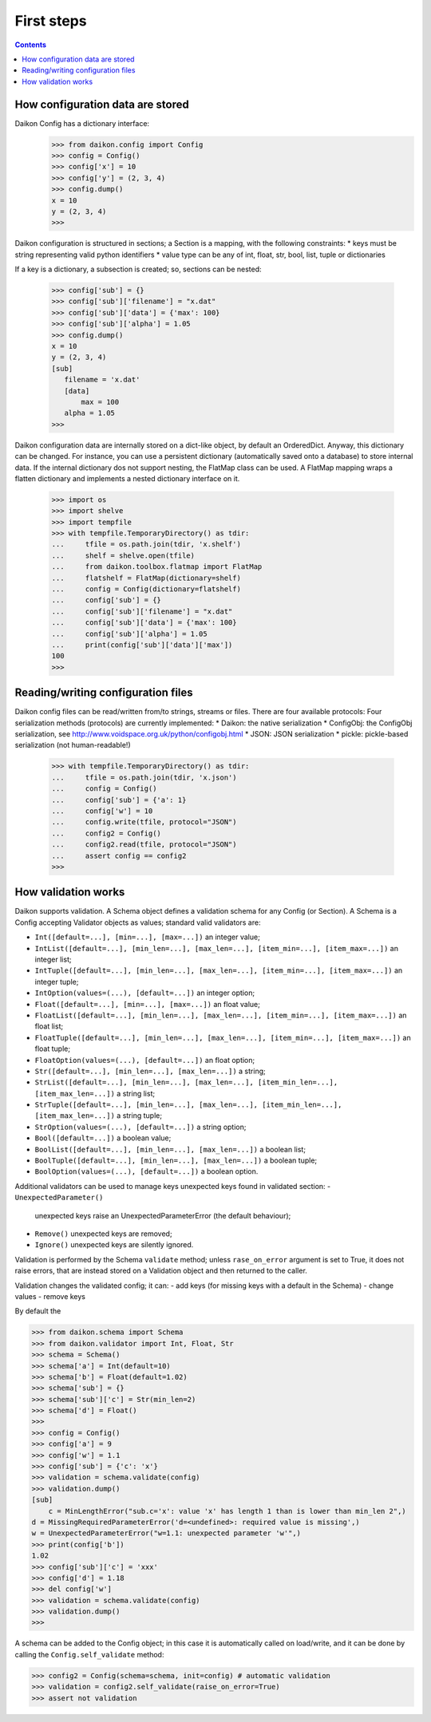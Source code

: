 .. _intro:

=============
 First steps
=============

.. contents::

How configuration data are stored
=================================

Daikon Config has a dictionary interface:
 >>> from daikon.config import Config
 >>> config = Config()
 >>> config['x'] = 10
 >>> config['y'] = (2, 3, 4)
 >>> config.dump()
 x = 10
 y = (2, 3, 4)
 >>>

Daikon configuration is structured in sections; a Section is a mapping, with the following constraints:
* keys must be string representing valid python identifiers
* value type can be any of int, float, str, bool, list, tuple or dictionaries

If a key is a dictionary, a subsection is created; so, sections can be nested:

 >>> config['sub'] = {}
 >>> config['sub']['filename'] = "x.dat"
 >>> config['sub']['data'] = {'max': 100}
 >>> config['sub']['alpha'] = 1.05
 >>> config.dump()
 x = 10
 y = (2, 3, 4)
 [sub]
    filename = 'x.dat'
    [data]
        max = 100
    alpha = 1.05
 >>>
 

Daikon configuration data are internally stored on a dict-like object, by default an OrderedDict. Anyway, this dictionary can be changed. For instance, you can use a persistent dictionary (automatically saved onto a database) to store internal data. If the internal dictionary dos not support nesting, the FlatMap class can be used. A FlatMap mapping wraps a flatten dictionary and implements a nested dictionary interface on it.

 >>> import os
 >>> import shelve
 >>> import tempfile
 >>> with tempfile.TemporaryDirectory() as tdir:
 ...     tfile = os.path.join(tdir, 'x.shelf')
 ...     shelf = shelve.open(tfile)
 ...     from daikon.toolbox.flatmap import FlatMap
 ...     flatshelf = FlatMap(dictionary=shelf)
 ...     config = Config(dictionary=flatshelf)
 ...     config['sub'] = {}
 ...     config['sub']['filename'] = "x.dat"
 ...     config['sub']['data'] = {'max': 100}
 ...     config['sub']['alpha'] = 1.05
 ...     print(config['sub']['data']['max'])
 100
 >>>
 

Reading/writing configuration files
===================================

Daikon config files can be read/written from/to strings, streams or files. There are four available protocols:
Four serialization methods (protocols) are currently implemented:
* Daikon: the native serialization
* ConfigObj: the ConfigObj serialization, see http://www.voidspace.org.uk/python/configobj.html
* JSON: JSON serialization
* pickle: pickle-based serialization (not human-readable!)

 >>> with tempfile.TemporaryDirectory() as tdir:
 ...     tfile = os.path.join(tdir, 'x.json')
 ...     config = Config()
 ...     config['sub'] = {'a': 1}
 ...     config['w'] = 10
 ...     config.write(tfile, protocol="JSON")
 ...     config2 = Config()
 ...     config2.read(tfile, protocol="JSON")
 ...     assert config == config2
 >>>

How validation works
====================

Daikon supports validation. A Schema object defines a validation schema for any Config (or Section). A Schema is a Config accepting Validator objects as values; standard valid validators are:

- ``Int([default=...], [min=...], [max=...])``
  an integer value; 
- ``IntList([default=...], [min_len=...], [max_len=...], [item_min=...], [item_max=...])``
  an integer list; 
- ``IntTuple([default=...], [min_len=...], [max_len=...], [item_min=...], [item_max=...])``
  an integer tuple; 
- ``IntOption(values=(...), [default=...])``
  an integer option; 
- ``Float([default=...], [min=...], [max=...])``
  an float value; 
- ``FloatList([default=...], [min_len=...], [max_len=...], [item_min=...], [item_max=...])``
  an float list; 
- ``FloatTuple([default=...], [min_len=...], [max_len=...], [item_min=...], [item_max=...])``
  an float tuple; 
- ``FloatOption(values=(...), [default=...])``
  an float option; 
- ``Str([default=...], [min_len=...], [max_len=...])``
  a string; 
- ``StrList([default=...], [min_len=...], [max_len=...], [item_min_len=...], [item_max_len=...])``
  a string list; 
- ``StrTuple([default=...], [min_len=...], [max_len=...], [item_min_len=...], [item_max_len=...])``
  a string tuple; 
- ``StrOption(values=(...), [default=...])``
  a string option; 
- ``Bool([default=...])``
  a boolean value;
- ``BoolList([default=...], [min_len=...], [max_len=...])``
  a boolean list;
- ``BoolTuple([default=...], [min_len=...], [max_len=...])``
  a boolean tuple;
- ``BoolOption(values=(...), [default=...])``
  a boolean option.

Additional validators can be used to manage keys unexpected keys found in validated section:
- ``UnexpectedParameter()``
  unexpected keys raise an UnexpectedParameterError (the default behaviour);
- ``Remove()``
  unexpected keys are removed;
- ``Ignore()``
  unexpected keys are silently ignored.

Validation is performed by the Schema ``validate`` method; unless ``rase_on_error`` argument is set to True, it does not raise errors, that are instead stored on a Validation object and then returned to the caller. 

Validation changes the validated config; it can:
- add keys (for missing keys with a default in the Schema)
- change values
- remove keys

By default the 

>>> from daikon.schema import Schema
>>> from daikon.validator import Int, Float, Str
>>> schema = Schema()
>>> schema['a'] = Int(default=10)
>>> schema['b'] = Float(default=1.02)
>>> schema['sub'] = {}
>>> schema['sub']['c'] = Str(min_len=2)
>>> schema['d'] = Float()
>>> 
>>> config = Config()
>>> config['a'] = 9
>>> config['w'] = 1.1
>>> config['sub'] = {'c': 'x'}
>>> validation = schema.validate(config)
>>> validation.dump()
[sub]
    c = MinLengthError("sub.c='x': value 'x' has length 1 than is lower than min_len 2",)
d = MissingRequiredParameterError('d=<undefined>: required value is missing',)
w = UnexpectedParameterError("w=1.1: unexpected parameter 'w'",)
>>> print(config['b'])
1.02
>>> config['sub']['c'] = 'xxx'
>>> config['d'] = 1.18
>>> del config['w']
>>> validation = schema.validate(config)
>>> validation.dump()
>>>

A schema can be added to the Config object; in this case it is automatically called on load/write, and it can be done by calling the ``Config.self_validate`` method:

>>> config2 = Config(schema=schema, init=config) # automatic validation
>>> validation = config2.self_validate(raise_on_error=True)
>>> assert not validation

